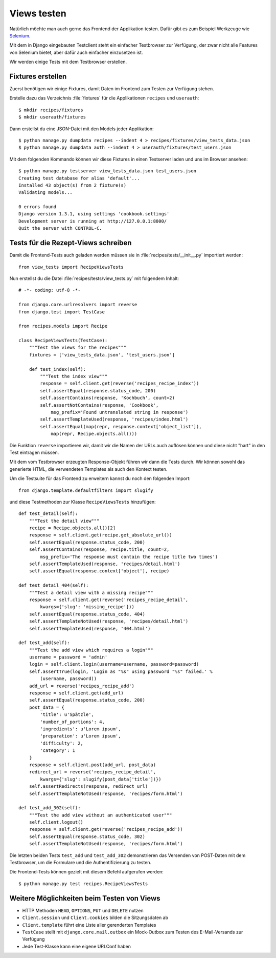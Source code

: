 Views testen
************

Natürlich möchte man auch gerne das Frontend der Applikation testen. Dafür
gibt es zum Beispiel Werkzeuge wie `Selenium <http://seleniumhq.org/>`_.

Mit dem in Django eingebauten Testclient steht ein einfacher Testbrowser zur
Verfügung, der zwar nicht alle Features von Selenium bietet, aber dafür auch
einfacher einzusetzen ist.

Wir werden einige Tests mit dem Testbrowser erstellen.

Fixtures erstellen
==================

Zuerst benötigen wir einige Fixtures, damit Daten im Frontend zum Testen zur
Verfügung stehen.

Erstelle dazu das Verzeichnis :file:`fixtures` für die Applikationen ``recipes``
und ``userauth``::

    $ mkdir recipes/fixtures
    $ mkdir userauth/fixtures

Dann erstellst du eine JSON-Datei mit den Models jeder Applikation::

    $ python manage.py dumpdata recipes --indent 4 > recipes/fixtures/view_tests_data.json
    $ python manage.py dumpdata auth --indent 4 > userauth/fixtures/test_users.json

Mit dem folgenden Kommando können wir diese Fixtures in einen Testserver laden
und uns im Browser ansehen::

    $ python manage.py testserver view_tests_data.json test_users.json
    Creating test database for alias 'default'...
    Installed 43 object(s) from 2 fixture(s)
    Validating models...

    0 errors found
    Django version 1.3.1, using settings 'cookbook.settings'
    Development server is running at http://127.0.0.1:8000/
    Quit the server with CONTROL-C.

Tests für die Rezept-Views schreiben
====================================

Damit die Frontend-Tests auch geladen werden müssen sie in
:file:`recipes/tests/__init__.py` importiert werden::

    from view_tests import RecipeViewsTests

Nun erstellst du die Datei :file:`recipes/tests/view_tests.py` mit folgendem
Inhalt::

    # -*- coding: utf-8 -*-

    from django.core.urlresolvers import reverse
    from django.test import TestCase

    from recipes.models import Recipe

    class RecipeViewsTests(TestCase):
        """Test the views for the recipes"""
        fixtures = ['view_tests_data.json', 'test_users.json']

        def test_index(self):
            """Test the index view"""
            response = self.client.get(reverse('recipes_recipe_index'))
            self.assertEqual(response.status_code, 200)
            self.assertContains(response, 'Kochbuch', count=2)
            self.assertNotContains(response, 'Cookbook',
                msg_prefix='Found untranslated string in response')
            self.assertTemplateUsed(response, 'recipes/index.html')
            self.assertEqual(map(repr, response.context['object_list']),
                map(repr, Recipe.objects.all()))

Die Funktion ``reverse`` importieren wir, damit wir die Namen der URLs auch
auflösen können und diese nicht "hart" in den Test eintragen müssen.

Mit dem vom Testbrowser erzeugten Response-Objekt führen wir dann die Tests
durch. Wir können sowohl das generierte HTML, die verwendeten Templates als
auch den Kontext testen.

Um die Testsuite für das Frontend zu erweitern kannst du noch den folgenden
Import::

    from django.template.defaultfilters import slugify

und diese Testmethoden zur Klasse ``RecipeViewsTests`` hinzufügen::

    def test_detail(self):
        """Test the detail view"""
        recipe = Recipe.objects.all()[2]
        response = self.client.get(recipe.get_absolute_url())
        self.assertEqual(response.status_code, 200)
        self.assertContains(response, recipe.title, count=2,
            msg_prefix='The response must contain the recipe title two times')
        self.assertTemplateUsed(response, 'recipes/detail.html')
        self.assertEqual(response.context['object'], recipe)

    def test_detail_404(self):
        """Test a detail view with a missing recipe"""
        response = self.client.get(reverse('recipes_recipe_detail',
            kwargs={'slug': 'missing_recipe'}))
        self.assertEqual(response.status_code, 404)
        self.assertTemplateNotUsed(response, 'recipes/detail.html')
        self.assertTemplateUsed(response, '404.html')

    def test_add(self):
        """Test the add view which requires a login"""
        username = password = 'admin'
        login = self.client.login(username=username, password=password)
        self.assertTrue(login, 'Login as "%s" using password "%s" failed.' %
            (username, password))
        add_url = reverse('recipes_recipe_add')
        response = self.client.get(add_url)
        self.assertEqual(response.status_code, 200)
        post_data = {
            'title': u'Spätzle',
            'number_of_portions': 4,
            'ingredients': u'Lorem ipsum',
            'preparation': u'Lorem ipsum',
            'difficulty': 2,
            'category': 1
        }
        response = self.client.post(add_url, post_data)
        redirect_url = reverse('recipes_recipe_detail',
            kwargs={'slug': slugify(post_data['title'])})
        self.assertRedirects(response, redirect_url)
        self.assertTemplateNotUsed(response, 'recipes/form.html')

    def test_add_302(self):
        """Test the add view without an authenticated user"""
        self.client.logout()
        response = self.client.get(reverse('recipes_recipe_add'))
        self.assertEqual(response.status_code, 302)
        self.assertTemplateNotUsed(response, 'recipes/form.html')

Die letzten beiden Tests ``test_add`` und ``test_add_302`` demonstrieren das
Versenden von POST-Daten mit dem Testbrowser, um die Formulare und die
Authentifizierung zu testen.

Die Frontend-Tests können gezielt mit diesem Befehl aufgerufen werden::

    $ python manage.py test recipes.RecipeViewsTests

Weitere Möglichkeiten beim Testen von Views
===========================================

* HTTP Methoden ``HEAD``, ``OPTIONS``, ``PUT`` und ``DELETE`` nutzen
* ``Client.session`` und ``Client.cookies`` bilden die Sitzungsdaten ab
* ``Client.template`` führt eine Liste aller gerenderten Templates
* ``TestCase`` stellt mit ``django.core.mail.outbox`` ein Mock-Outbox zum
  Testen des E-Mail-Versands zur Verfügung
* Jede Test-Klasse kann eine eigene URLConf haben
